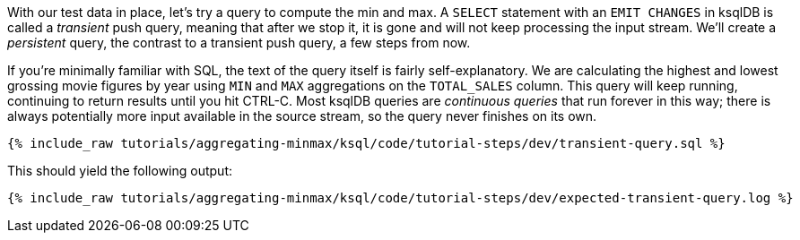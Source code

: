 With our test data in place, let's try a query to compute the min and max. A `SELECT` statement with an `EMIT CHANGES` in ksqlDB is called a _transient_ push query, meaning that after we stop it, it is gone and will not keep processing the input stream. We'll create a _persistent_ query, the contrast to a transient push query, a few steps from now.

If you're minimally familiar with SQL, the text of the query itself is fairly self-explanatory. We are calculating the highest and lowest grossing movie figures by year using `MIN` and `MAX` aggregations on the `TOTAL_SALES` column. This query will keep running, continuing to return results until you hit CTRL-C. Most ksqlDB queries are _continuous queries_ that run forever in this way; there is always potentially more input available in the source stream, so the query never finishes on its own.
+++++
<pre class="snippet"><code class="sql">{% include_raw tutorials/aggregating-minmax/ksql/code/tutorial-steps/dev/transient-query.sql %}</code></pre>
+++++

This should yield the following output:

+++++
<pre class="snippet"><code class="shell">{% include_raw tutorials/aggregating-minmax/ksql/code/tutorial-steps/dev/expected-transient-query.log %}</code></pre>
+++++

